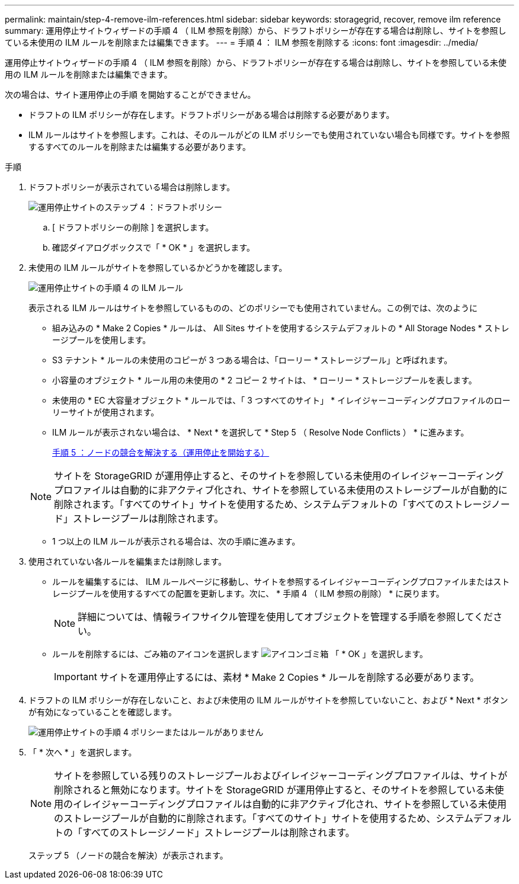 ---
permalink: maintain/step-4-remove-ilm-references.html 
sidebar: sidebar 
keywords: storagegrid, recover, remove ilm reference 
summary: 運用停止サイトウィザードの手順 4 （ ILM 参照を削除）から、ドラフトポリシーが存在する場合は削除し、サイトを参照している未使用の ILM ルールを削除または編集できます。 
---
= 手順 4 ： ILM 参照を削除する
:icons: font
:imagesdir: ../media/


[role="lead"]
運用停止サイトウィザードの手順 4 （ ILM 参照を削除）から、ドラフトポリシーが存在する場合は削除し、サイトを参照している未使用の ILM ルールを削除または編集できます。

次の場合は、サイト運用停止の手順 を開始することができません。

* ドラフトの ILM ポリシーが存在します。ドラフトポリシーがある場合は削除する必要があります。
* ILM ルールはサイトを参照します。これは、そのルールがどの ILM ポリシーでも使用されていない場合も同様です。サイトを参照するすべてのルールを削除または編集する必要があります。


.手順
. ドラフトポリシーが表示されている場合は削除します。
+
image::../media/decommission_site_step_4_proposed_policy.png[運用停止サイトのステップ 4 ：ドラフトポリシー]

+
.. [ ドラフトポリシーの削除 ] を選択します。
.. 確認ダイアログボックスで「 * OK * 」を選択します。


. 未使用の ILM ルールがサイトを参照しているかどうかを確認します。
+
image::../media/decommission_site_step_4_ilm_rules.png[運用停止サイトの手順 4 の ILM ルール]

+
表示される ILM ルールはサイトを参照しているものの、どのポリシーでも使用されていません。この例では、次のように

+
** 組み込みの * Make 2 Copies * ルールは、 All Sites サイトを使用するシステムデフォルトの * All Storage Nodes * ストレージプールを使用します。
** S3 テナント * ルールの未使用のコピーが 3 つある場合は、「ローリー * ストレージプール」と呼ばれます。
** 小容量のオブジェクト * ルール用の未使用の * 2 コピー 2 サイトは、 * ローリー * ストレージプールを表します。
** 未使用の * EC 大容量オブジェクト * ルールでは、「 3 つすべてのサイト」 * イレイジャーコーディングプロファイルのローリーサイトが使用されます。
** ILM ルールが表示されない場合は、 * Next * を選択して * Step 5 （ Resolve Node Conflicts ） * に進みます。
+
xref:step-5-resolve-node-conflicts.adoc[手順 5 ：ノードの競合を解決する（運用停止を開始する）]

+

NOTE: サイトを StorageGRID が運用停止すると、そのサイトを参照している未使用のイレイジャーコーディングプロファイルは自動的に非アクティブ化され、サイトを参照している未使用のストレージプールが自動的に削除されます。「すべてのサイト」サイトを使用するため、システムデフォルトの「すべてのストレージノード」ストレージプールは削除されます。

** 1 つ以上の ILM ルールが表示される場合は、次の手順に進みます。


. 使用されていない各ルールを編集または削除します。
+
** ルールを編集するには、 ILM ルールページに移動し、サイトを参照するイレイジャーコーディングプロファイルまたはストレージプールを使用するすべての配置を更新します。次に、 * 手順 4 （ ILM 参照の削除） * に戻ります。
+

NOTE: 詳細については、情報ライフサイクル管理を使用してオブジェクトを管理する手順を参照してください。

** ルールを削除するには、ごみ箱のアイコンを選択します image:../media/icon_trash_can.png["アイコンゴミ箱"] 「 * OK 」を選択します。
+

IMPORTANT: サイトを運用停止するには、素材 * Make 2 Copies * ルールを削除する必要があります。



. ドラフトの ILM ポリシーが存在しないこと、および未使用の ILM ルールがサイトを参照していないこと、および * Next * ボタンが有効になっていることを確認します。
+
image::../media/decommission_site_step_4_no_policy_or_rules.png[運用停止サイトの手順 4 ポリシーまたはルールがありません]

. 「 * 次へ * 」を選択します。
+

NOTE: サイトを参照している残りのストレージプールおよびイレイジャーコーディングプロファイルは、サイトが削除されると無効になります。サイトを StorageGRID が運用停止すると、そのサイトを参照している未使用のイレイジャーコーディングプロファイルは自動的に非アクティブ化され、サイトを参照している未使用のストレージプールが自動的に削除されます。「すべてのサイト」サイトを使用するため、システムデフォルトの「すべてのストレージノード」ストレージプールは削除されます。

+
ステップ 5 （ノードの競合を解決）が表示されます。


